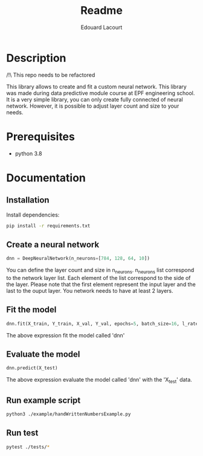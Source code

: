 #+title: Readme
#+author: Edouard Lacourt

* Table of Contents :TOC_3:noexport:
- [[#description][Description]]
- [[#prerequisites][Prerequisites]]
- [[#documentation][Documentation]]
  - [[#installation][Installation]]
  - [[#create-a-neural-network][Create a neural network]]
  - [[#fit-the-model][Fit the model]]
  - [[#evaluate-the-model][Evaluate the model]]
  - [[#run-example-script][Run example script]]
  - [[#run-test][Run test]]

* Description
/!\ This repo needs to be refactored

This library allows to create and fit a custom neural network. This library was made during data predictive module course at EPF engineering school. It is a very simple library, you can only create fully connected of neural network. However, it is possible to adjust layer count and size to your needs.
* Prerequisites
- python 3.8
* Documentation
** Installation
Install dependencies:
#+begin_src sh
pip install -r requirements.txt
#+end_src
** Create a neural network
#+begin_src python
dnn = DeepNeuralNetwork(n_neurons=[784, 128, 64, 10])
#+end_src
You can define the layer count and size in n_neurons. n_neurons list correspond to the network layer list. Each element of the list correspond to the side of the layer. Please note that the first element represent the input layer and the last to the ouput layer. You network needs to have at least 2 layers.
** Fit the model
#+begin_src python
dnn.fit(X_train, Y_train, X_val, Y_val, epochs=5, batch_size=16, l_rate=1e-2)
#+end_src
The above expression fit the model called 'dnn'
** Evaluate the model
#+begin_src python
dnn.predict(X_test)
#+end_src
The above expression evaluate the model called 'dnn' with the 'X_test' data.
** Run example script
#+begin_src sh
python3 ./example/handWrittenNumbersExample.py
#+end_src
** Run test
#+begin_src sh
pytest ./tests/*
#+end_src
